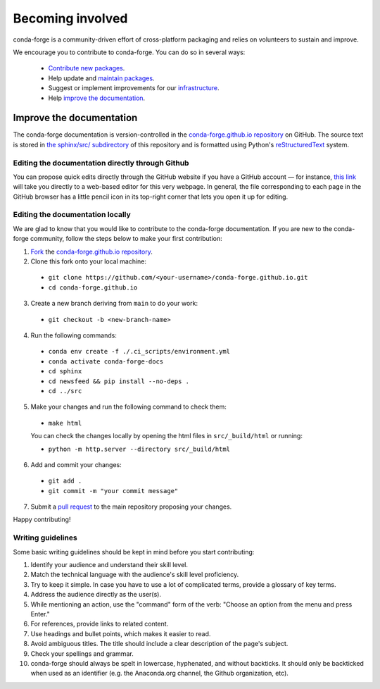 .. _Becoming_involved:

Becoming involved
*****************

conda-forge is a community-driven effort of cross-platform packaging and relies on volunteers to sustain and improve.

We encourage you to contribute to conda-forge. You can do so in several ways:

 - `Contribute new packages <https://conda-forge.org/docs/maintainer/adding_pkgs.html>`_.
 - Help update and `maintain packages <https://conda-forge.org/docs/maintainer/updating_pkgs.html#maintaining-pkgs>`_.
 - Suggest or implement improvements for our `infrastructure <https://conda-forge.org/docs/maintainer/infrastructure.html#infrastructure>`_.
 - Help `improve the documentation <https://conda-forge.org/docs/user/contributing.html#improve-docs>`_.


.. _improve_docs:

Improve the documentation
===========================

The conda-forge documentation is version-controlled in the
`conda-forge.github.io repository
<https://github.com/conda-forge/conda-forge.github.io>`__ on GitHub. The source
text is stored in `the sphinx/src/ subdirectory
<https://github.com/conda-forge/conda-forge.github.io/tree/main/sphinx/src>`__ of this repository and
is formatted using Python's `reStructuredText
<http://docutils.sourceforge.net/rst.html>`__ system.

Editing the documentation directly through Github
-------------------------------------------------

You can propose quick edits directly through the GitHub website if you have
a GitHub account — for instance, `this link
<https://github.com/conda-forge/conda-forge.github.io/edit/main/sphinx/src/user/contributing.rst>`__
will take you directly to a web-based editor for this very webpage. In
general, the file corresponding to each page in the GitHub browser has a
little pencil icon in its top-right corner that lets you open it up for editing.

Editing the documentation locally
---------------------------------

We are glad to know that you would like to contribute to the conda-forge documentation. 
If you are new to the conda-forge community, follow the steps below to make your first contribution:

1. `Fork <https://help.github.com/articles/fork-a-repo/>`__ the
   `conda-forge.github.io repository
   <https://github.com/conda-forge/conda-forge.github.io>`__.

2. Clone this fork onto your local machine:

 - ``git clone https://github.com/<your-username>/conda-forge.github.io.git``
 - ``cd conda-forge.github.io``

3. Create a new branch deriving from ``main`` to do your work:

 - ``git checkout -b <new-branch-name>``

4. Run the following commands:

 - ``conda env create -f ./.ci_scripts/environment.yml``
 - ``conda activate conda-forge-docs``
 - ``cd sphinx``
 - ``cd newsfeed && pip install --no-deps .``
 - ``cd ../src``

5. Make your changes and run the following command to check them:

 - ``make html``

 You can check the changes locally by opening the html files in ``src/_build/html`` or running:
 
 - ``python -m http.server --directory src/_build/html``

6. Add and commit your changes:

 - ``git add .``
 - ``git commit -m "your commit message"``

7. Submit a `pull request <https://help.github.com/articles/about-pull-requests/>`__ to the main repository proposing your changes.

Happy contributing!

Writing guidelines
------------------
   
Some basic writing guidelines should be kept in mind before you start contributing:

1. Identify your audience and understand their skill level.
2. Match the technical language with the audience's skill level proficiency.
3. Try to keep it simple. In case you have to use a lot of complicated terms, provide a glossary of key terms.
4. Address the audience directly as the user(s).
5. While mentioning an action, use the "command" form of the verb: "Choose an option from the menu and press Enter."   
6. For references, provide links to related content. 
7. Use headings and bullet points, which makes it easier to read.
8. Avoid ambiguous titles. The title should include a clear description of the page's subject.
9. Check your spellings and grammar.
10. conda-forge should always be spelt in lowercase, hyphenated, and without backticks.
    It should only be backticked when used as an identifier (e.g. the Anaconda.org channel, the Github organization, etc).
